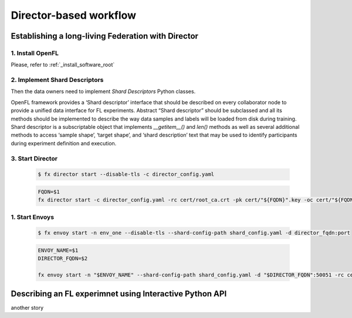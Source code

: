 .. # Copyright (C) 2020 Intel Corporation
.. # Licensed subject to the terms of the separately executed evaluation license agreement between Intel Corporation and you.

.. _director_workflow:

************
Director-based workflow
************

Establishing a long-living Federation with Director
#######################################

1. Install OpenFL 
==================

Please, refer to :ref:`_install_software_root`

2. Implement Shard Descriptors
==================

Then the data owners need to implement `Shard Descriptors` Python classes. 

OpenFL framework provides a ‘Shard descriptor’ interface that should be described on every collaborator node 
to provide a unified data interface for FL experiments. Abstract “Shard descriptor” should be subclassed and 
all its methods should be implemented to describe the way data samples and labels will be loaded from disk 
during training. Shard descriptor is a subscriptable object that implements `__getitem__()` and `len()` methods 
as well as several additional methods to access ‘sample shape’, ‘target shape’, and ‘shard description’ text 
that may be used to identify participants during experiment definition and execution.

3. Start Director
==================

    .. code-block:: console

       $ fx director start --disable-tls -c director_config.yaml

    .. code-block:: console

       FQDN=$1
       fx director start -c director_config.yaml -rc cert/root_ca.crt -pk cert/"${FQDN}".key -oc cert/"${FQDN}".crt

1. Start Envoys
==================

    .. code-block:: console

        $ fx envoy start -n env_one --disable-tls --shard-config-path shard_config.yaml -d director_fqdn:port

    .. code-block:: console

        ENVOY_NAME=$1
        DIRECTOR_FQDN=$2

        fx envoy start -n "$ENVOY_NAME" --shard-config-path shard_config.yaml -d "$DIRECTOR_FQDN":50051 -rc cert/root_ca.crt -pk cert/"$ENVOY_NAME".key -oc cert/"$ENVOY_NAME".crt


Describing an FL experimnet using Interactive Python API
#######################################

another story